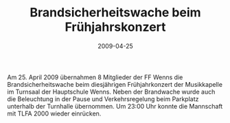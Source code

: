 #+TITLE: Brandsicherheitswache beim Frühjahrskonzert
#+DATE: 2009-04-25
#+FACEBOOK_URL: 

Am 25. April 2009 übernahmen 8 Mitglieder der FF Wenns die Brandsicherheitswache beim diesjährigen Frühjahrkonzert der Musikkapelle im Turnsaal der Hauptschule Wenns. Neben der Brandwache wurde auch die Beleuchtung in der Pause und Verkehrsregelung beim Parkplatz unterhalb der Turnhalle übernommen. Um 23:00 Uhr konnte die Mannschaft mit TLFA 2000 wieder einrücken.

